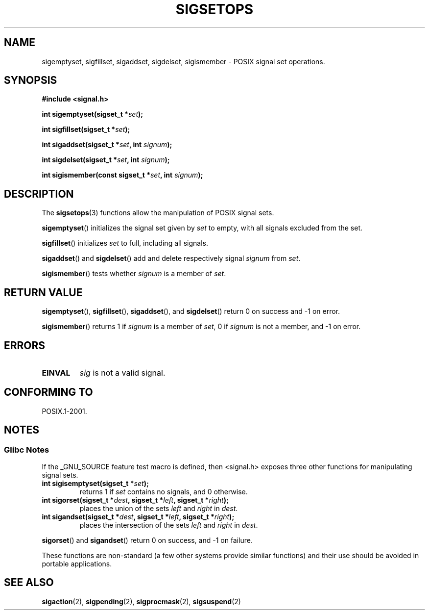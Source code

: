 .\" Copyright (c) 1994 Mike Battersby
.\"
.\" Permission is granted to make and distribute verbatim copies of this
.\" manual provided the copyright notice and this permission notice are
.\" preserved on all copies.
.\"
.\" Permission is granted to copy and distribute modified versions of this
.\" manual under the conditions for verbatim copying, provided that the
.\" entire resulting derived work is distributed under the terms of a
.\" permission notice identical to this one.
.\"
.\" Since the Linux kernel and libraries are constantly changing, this
.\" manual page may be incorrect or out-of-date.  The author(s) assume no
.\" responsibility for errors or omissions, or for damages resulting from
.\" the use of the information contained herein.  The author(s) may not
.\" have taken the same level of care in the production of this manual,
.\" which is licensed free of charge, as they might when working
.\" professionally.
.\"
.\" Formatted or processed versions of this manual, if unaccompanied by
.\" the source, must acknowledge the copyright and authors of this work.
.\"
.\" Modified by aeb, 960721
.\" 2005-11-21, mtk, added descriptions of sigisemptyset(), sigandset(),
.\"                  and sigorset()
.\"
.TH SIGSETOPS 3 2005-11-17 "Linux" "Linux Programmer's Manual"
.SH NAME
sigemptyset, sigfillset, sigaddset, sigdelset, sigismember \- POSIX
signal set operations.
.SH SYNOPSIS
.B #include <signal.h>
.sp
.BI "int sigemptyset(sigset_t *" set );
.sp
.BI "int sigfillset(sigset_t *" set );
.sp
.BI "int sigaddset(sigset_t *" set ", int " signum );
.sp
.BI "int sigdelset(sigset_t *" set ", int " signum );
.sp
.BI "int sigismember(const sigset_t *" set ", int " signum );
.SH DESCRIPTION
The
.BR sigsetops (3)
functions allow the manipulation of POSIX signal sets.
.PP
.BR sigemptyset ()
initializes the signal set given by
.I set
to empty, with all signals excluded from the set.
.PP
.BR sigfillset ()
initializes
.I set
to full, including all signals.
.PP
.BR sigaddset ()
and
.BR sigdelset ()
add and delete respectively signal
.I signum
from
.IR set .
.PP
.BR sigismember ()
tests whether
.I signum
is a member of
.IR set .
.SH "RETURN VALUE"
.BR sigemptyset (),
.BR sigfillset (),
.BR sigaddset (),
and
.BR sigdelset ()
return 0 on success and \-1 on error.
.PP
.BR sigismember ()
returns 1 if
.I signum
is a member of
.IR set ,
0 if
.I signum
is not a member, and \-1 on error.
.SH ERRORS
.TP
.B EINVAL
.I sig
is not a valid signal.
.SH "CONFORMING TO"
POSIX.1-2001.
.SH NOTES
.SS Glibc Notes
If the _GNU_SOURCE feature test macro is defined, then <signal.h>
exposes three other functions for manipulating signal
sets.
.TP
.BI "int sigisemptyset(sigset_t *" set );
returns 1 if
.I set
contains no signals, and 0 otherwise.
.TP
.BI "int sigorset(sigset_t *" dest ", sigset_t *" left \
", sigset_t *" right );
places the union of the sets
.I left
and
.I right
in
.IR dest .
.TP
.BI "int sigandset(sigset_t *" dest ", sigset_t *" left \
", sigset_t *" right );
places the intersection of the sets
.I left
and
.I right
in
.IR dest .
.PP
.BR sigorset ()
and
.BR sigandset ()
return 0 on success, and \-1 on failure.
.PP
These functions are non-standard (a few other systems provide similar
functions) and their use should be avoided in portable applications.
.SH "SEE ALSO"
.BR sigaction (2),
.BR sigpending (2),
.BR sigprocmask (2),
.BR sigsuspend (2)
